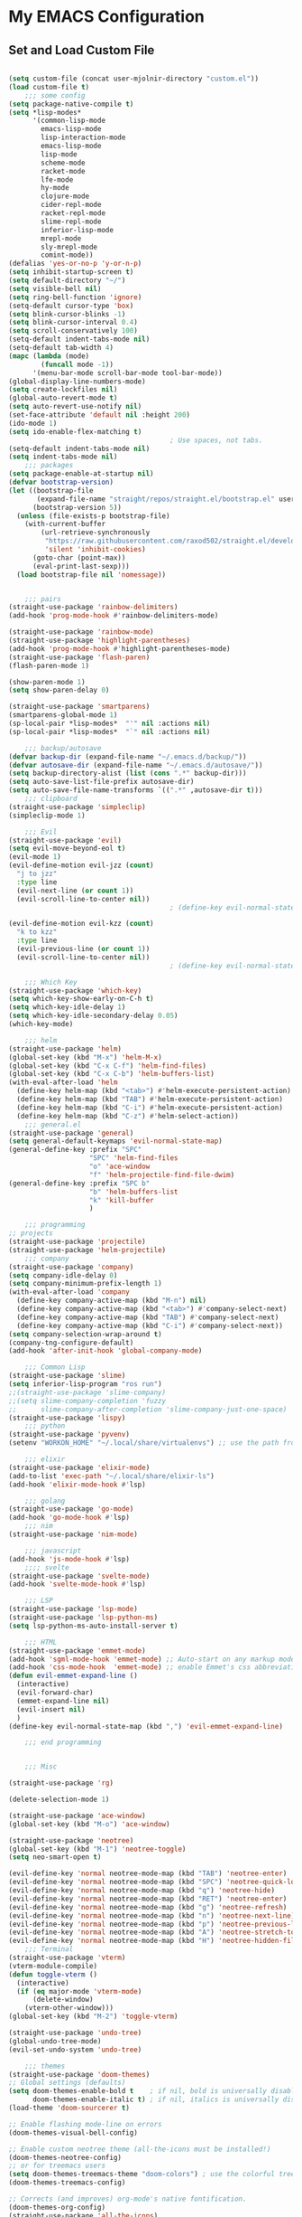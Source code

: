 * My EMACS Configuration
** Set and Load Custom File
#+BEGIN_SRC emacs-lisp

  (setq custom-file (concat user-mjolnir-directory "custom.el"))
  (load custom-file t)
      ;;; some config
  (setq package-native-compile t)
  (setq *lisp-modes*
        '(common-lisp-mode
          emacs-lisp-mode
          lisp-interaction-mode
          emacs-lisp-mode
          lisp-mode
          scheme-mode
          racket-mode
          lfe-mode
          hy-mode
          clojure-mode
          cider-repl-mode
          racket-repl-mode
          slime-repl-mode
          inferior-lisp-mode
          mrepl-mode
          sly-mrepl-mode
          comint-mode))
  (defalias 'yes-or-no-p 'y-or-n-p)
  (setq inhibit-startup-screen t)
  (setq default-directory "~/")
  (setq visible-bell nil)
  (setq ring-bell-function 'ignore)
  (setq-default cursor-type 'box)
  (setq blink-cursor-blinks -1)
  (setq blink-cursor-interval 0.4)
  (setq scroll-conservatively 100)
  (setq-default indent-tabs-mode nil)
  (setq-default tab-width 4)
  (mapc (lambda (mode)
          (funcall mode -1))
        '(menu-bar-mode scroll-bar-mode tool-bar-mode))
  (global-display-line-numbers-mode)
  (setq create-lockfiles nil)
  (global-auto-revert-mode t)
  (setq auto-revert-use-notify nil)
  (set-face-attribute 'default nil :height 200)
  (ido-mode 1)
  (setq ido-enable-flex-matching t)
                                          ; Use spaces, not tabs.
  (setq-default indent-tabs-mode nil)
  (setq indent-tabs-mode nil)
      ;;; packages
  (setq package-enable-at-startup nil)
  (defvar bootstrap-version)
  (let ((bootstrap-file
         (expand-file-name "straight/repos/straight.el/bootstrap.el" user-emacs-directory))
        (bootstrap-version 5))
    (unless (file-exists-p bootstrap-file)
      (with-current-buffer
          (url-retrieve-synchronously
           "https://raw.githubusercontent.com/raxod502/straight.el/develop/install.el"
           'silent 'inhibit-cookies)
        (goto-char (point-max))
        (eval-print-last-sexp)))
    (load bootstrap-file nil 'nomessage))


      ;;; pairs
  (straight-use-package 'rainbow-delimiters)
  (add-hook 'prog-mode-hook #'rainbow-delimiters-mode)

  (straight-use-package 'rainbow-mode)
  (straight-use-package 'highlight-parentheses)
  (add-hook 'prog-mode-hook #'highlight-parentheses-mode)
  (straight-use-package 'flash-paren)
  (flash-paren-mode 1)

  (show-paren-mode 1)
  (setq show-paren-delay 0)

  (straight-use-package 'smartparens)
  (smartparens-global-mode 1)
  (sp-local-pair *lisp-modes*  "'" nil :actions nil)
  (sp-local-pair *lisp-modes*  "`" nil :actions nil)

      ;;; backup/autosave
  (defvar backup-dir (expand-file-name "~/.emacs.d/backup/"))
  (defvar autosave-dir (expand-file-name "~/.emacs.d/autosave/"))
  (setq backup-directory-alist (list (cons ".*" backup-dir)))
  (setq auto-save-list-file-prefix autosave-dir)
  (setq auto-save-file-name-transforms `((".*" ,autosave-dir t)))
      ;;; clipboard
  (straight-use-package 'simpleclip)
  (simpleclip-mode 1)

      ;;; Evil
  (straight-use-package 'evil)
  (setq evil-move-beyond-eol t)
  (evil-mode 1)
  (evil-define-motion evil-jzz (count)
    "j to jzz"
    :type line
    (evil-next-line (or count 1))
    (evil-scroll-line-to-center nil))
                                          ; (define-key evil-normal-state-map (kbd "j") 'evil-jzz)

  (evil-define-motion evil-kzz (count)
    "k to kzz"
    :type line
    (evil-previous-line (or count 1))
    (evil-scroll-line-to-center nil))
                                          ; (define-key evil-normal-state-map (kbd "k") 'evil-kzz)

      ;;; Which Key
  (straight-use-package 'which-key)
  (setq which-key-show-early-on-C-h t)
  (setq which-key-idle-delay 1)
  (setq which-key-idle-secondary-delay 0.05)
  (which-key-mode)

      ;;; helm
  (straight-use-package 'helm)
  (global-set-key (kbd "M-x") 'helm-M-x)
  (global-set-key (kbd "C-x C-f") 'helm-find-files)
  (global-set-key (kbd "C-x C-b") 'helm-buffers-list)
  (with-eval-after-load 'helm
    (define-key helm-map (kbd "<tab>") #'helm-execute-persistent-action)
    (define-key helm-map (kbd "TAB") #'helm-execute-persistent-action)
    (define-key helm-map (kbd "C-i") #'helm-execute-persistent-action)
    (define-key helm-map (kbd "C-z") #'helm-select-action))
      ;;; general.el
  (straight-use-package 'general)
  (setq general-default-keymaps 'evil-normal-state-map)
  (general-define-key :prefix "SPC"
                      "SPC" 'helm-find-files
                      "o" 'ace-window
                      "f" 'helm-projectile-find-file-dwim)
  (general-define-key :prefix "SPC b"
                      "b" 'helm-buffers-list
                      "k" 'kill-buffer
                      )

      ;;; programming
  ;; projects
  (straight-use-package 'projectile)
  (straight-use-package 'helm-projectile)
      ;;; company
  (straight-use-package 'company)
  (setq company-idle-delay 0)
  (setq company-minimum-prefix-length 1)
  (with-eval-after-load 'company
    (define-key company-active-map (kbd "M-n") nil)
    (define-key company-active-map (kbd "<tab>") #'company-select-next)
    (define-key company-active-map (kbd "TAB") #'company-select-next)
    (define-key company-active-map (kbd "C-i") #'company-select-next))
  (setq company-selection-wrap-around t)
  (company-tng-configure-default)
  (add-hook 'after-init-hook 'global-company-mode)

      ;;; Common Lisp
  (straight-use-package 'slime)
  (setq inferior-lisp-program "ros run")
  ;;(straight-use-package 'slime-company)
  ;;(setq slime-company-completion 'fuzzy
  ;;      slime-company-after-completion 'slime-company-just-one-space)
  (straight-use-package 'lispy)
      ;;; python
  (straight-use-package 'pyvenv)
  (setenv "WORKON_HOME" "~/.local/share/virtualenvs") ;; use the path from pipenv

      ;;; elixir
  (straight-use-package 'elixir-mode)
  (add-to-list 'exec-path "~/.local/share/elixir-ls")
  (add-hook 'elixir-mode-hook #'lsp)

      ;;; golang
  (straight-use-package 'go-mode)
  (add-hook 'go-mode-hook #'lsp)
      ;;; nim
  (straight-use-package 'nim-mode)

      ;;; javascript
  (add-hook 'js-mode-hook #'lsp)
      ;;;; svelte
  (straight-use-package 'svelte-mode)
  (add-hook 'svelte-mode-hook #'lsp)

      ;;; LSP
  (straight-use-package 'lsp-mode)
  (straight-use-package 'lsp-python-ms)
  (setq lsp-python-ms-auto-install-server t)

      ;;; HTML
  (straight-use-package 'emmet-mode)
  (add-hook 'sgml-mode-hook 'emmet-mode) ;; Auto-start on any markup modes
  (add-hook 'css-mode-hook  'emmet-mode) ;; enable Emmet's css abbreviation.
  (defun evil-emmet-expand-line ()
    (interactive)
    (evil-forward-char)
    (emmet-expand-line nil)
    (evil-insert nil)
    )
  (define-key evil-normal-state-map (kbd ",") 'evil-emmet-expand-line)

      ;;; end programming


      ;;; Misc

  (straight-use-package 'rg)

  (delete-selection-mode 1)

  (straight-use-package 'ace-window)
  (global-set-key (kbd "M-o") 'ace-window)

  (straight-use-package 'neotree)
  (global-set-key (kbd "M-1") 'neotree-toggle)
  (setq neo-smart-open t)

  (evil-define-key 'normal neotree-mode-map (kbd "TAB") 'neotree-enter)
  (evil-define-key 'normal neotree-mode-map (kbd "SPC") 'neotree-quick-look)
  (evil-define-key 'normal neotree-mode-map (kbd "q") 'neotree-hide)
  (evil-define-key 'normal neotree-mode-map (kbd "RET") 'neotree-enter)
  (evil-define-key 'normal neotree-mode-map (kbd "g") 'neotree-refresh)
  (evil-define-key 'normal neotree-mode-map (kbd "n") 'neotree-next-line)
  (evil-define-key 'normal neotree-mode-map (kbd "p") 'neotree-previous-line)
  (evil-define-key 'normal neotree-mode-map (kbd "A") 'neotree-stretch-toggle)
  (evil-define-key 'normal neotree-mode-map (kbd "H") 'neotree-hidden-file-toggle)
      ;;; Terminal
  (straight-use-package 'vterm)
  (vterm-module-compile)
  (defun toggle-vterm ()
    (interactive)
    (if (eq major-mode 'vterm-mode)
        (delete-window)
      (vterm-other-window)))
  (global-set-key (kbd "M-2") 'toggle-vterm)

  (straight-use-package 'undo-tree)
  (global-undo-tree-mode)
  (evil-set-undo-system 'undo-tree)

      ;;; themes
  (straight-use-package 'doom-themes)
  ;; Global settings (defaults)
  (setq doom-themes-enable-bold t    ; if nil, bold is universally disabled
        doom-themes-enable-italic t) ; if nil, italics is universally disabled
  (load-theme 'doom-sourcerer t)

  ;; Enable flashing mode-line on errors
  (doom-themes-visual-bell-config)

  ;; Enable custom neotree theme (all-the-icons must be installed!)
  (doom-themes-neotree-config)
  ;; or for treemacs users
  (setq doom-themes-treemacs-theme "doom-colors") ; use the colorful treemacs theme
  (doom-themes-treemacs-config)

  ;; Corrects (and improves) org-mode's native fontification.
  (doom-themes-org-config)
  (straight-use-package 'all-the-icons)


  (straight-use-package 'nyan-mode)
  (nyan-mode 1)
  #+END_SRC
